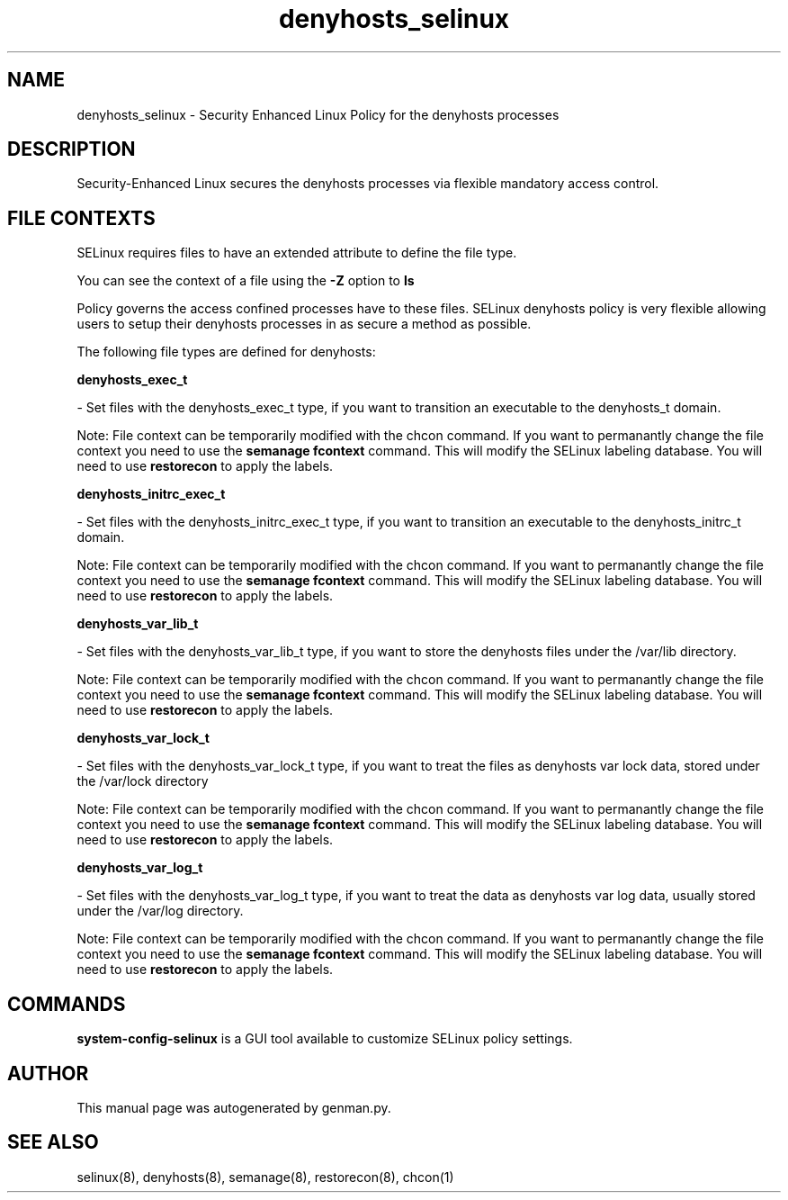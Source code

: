 .TH  "denyhosts_selinux"  "8"  "denyhosts" "dwalsh@redhat.com" "denyhosts SELinux Policy documentation"
.SH "NAME"
denyhosts_selinux \- Security Enhanced Linux Policy for the denyhosts processes
.SH "DESCRIPTION"

Security-Enhanced Linux secures the denyhosts processes via flexible mandatory access
control.  

.SH FILE CONTEXTS
SELinux requires files to have an extended attribute to define the file type. 
.PP
You can see the context of a file using the \fB\-Z\fP option to \fBls\bP
.PP
Policy governs the access confined processes have to these files. 
SELinux denyhosts policy is very flexible allowing users to setup their denyhosts processes in as secure a method as possible.
.PP 
The following file types are defined for denyhosts:


.EX
.B denyhosts_exec_t 
.EE

- Set files with the denyhosts_exec_t type, if you want to transition an executable to the denyhosts_t domain.

Note: File context can be temporarily modified with the chcon command.  If you want to permanantly change the file context you need to use the 
.B semanage fcontext 
command.  This will modify the SELinux labeling database.  You will need to use
.B restorecon
to apply the labels.


.EX
.B denyhosts_initrc_exec_t 
.EE

- Set files with the denyhosts_initrc_exec_t type, if you want to transition an executable to the denyhosts_initrc_t domain.

Note: File context can be temporarily modified with the chcon command.  If you want to permanantly change the file context you need to use the 
.B semanage fcontext 
command.  This will modify the SELinux labeling database.  You will need to use
.B restorecon
to apply the labels.


.EX
.B denyhosts_var_lib_t 
.EE

- Set files with the denyhosts_var_lib_t type, if you want to store the denyhosts files under the /var/lib directory.

Note: File context can be temporarily modified with the chcon command.  If you want to permanantly change the file context you need to use the 
.B semanage fcontext 
command.  This will modify the SELinux labeling database.  You will need to use
.B restorecon
to apply the labels.


.EX
.B denyhosts_var_lock_t 
.EE

- Set files with the denyhosts_var_lock_t type, if you want to treat the files as denyhosts var lock data, stored under the /var/lock directory

Note: File context can be temporarily modified with the chcon command.  If you want to permanantly change the file context you need to use the 
.B semanage fcontext 
command.  This will modify the SELinux labeling database.  You will need to use
.B restorecon
to apply the labels.


.EX
.B denyhosts_var_log_t 
.EE

- Set files with the denyhosts_var_log_t type, if you want to treat the data as denyhosts var log data, usually stored under the /var/log directory.

Note: File context can be temporarily modified with the chcon command.  If you want to permanantly change the file context you need to use the 
.B semanage fcontext 
command.  This will modify the SELinux labeling database.  You will need to use
.B restorecon
to apply the labels.

.SH "COMMANDS"

.PP
.B system-config-selinux 
is a GUI tool available to customize SELinux policy settings.

.SH AUTHOR	
This manual page was autogenerated by genman.py.

.SH "SEE ALSO"
selinux(8), denyhosts(8), semanage(8), restorecon(8), chcon(1)
